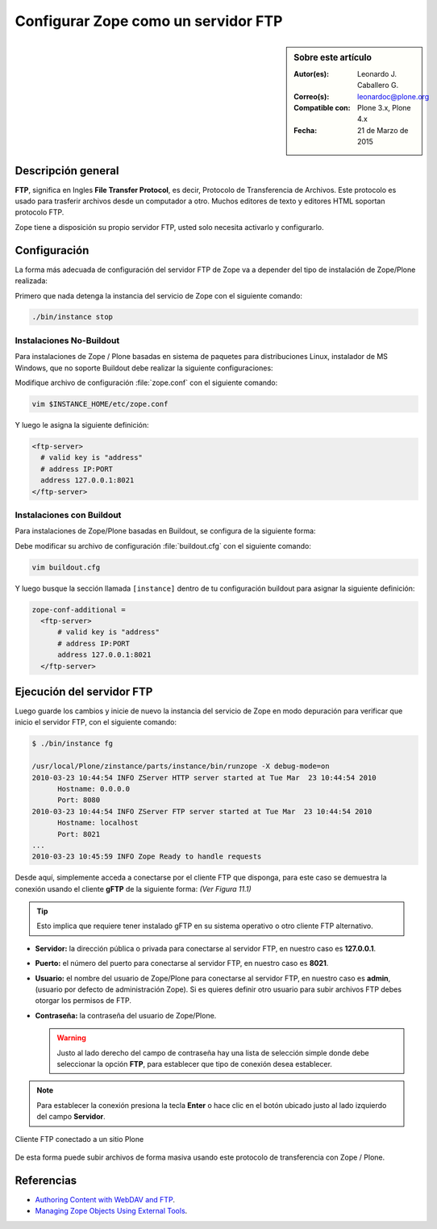 .. -*- coding: utf-8 -*-

.. _zope_como_ftp:

====================================
Configurar Zope como un servidor FTP
====================================

.. sidebar:: Sobre este artículo

    :Autor(es): Leonardo J. Caballero G.
    :Correo(s): leonardoc@plone.org
    :Compatible con: Plone 3.x, Plone 4.x
    :Fecha: 21 de Marzo de 2015

Descripción general
===================

**FTP**, significa en Ingles **File Transfer Protocol**, es decir, 
Protocolo de Transferencia de Archivos. Este protocolo es usado para 
trasferir archivos desde un computador a otro. Muchos editores de 
texto y editores HTML soportan protocolo FTP.

Zope tiene a disposición su propio servidor FTP, usted solo necesita
activarlo y configurarlo.

Configuración
=============

La forma más adecuada de configuración del servidor FTP de Zope va a 
depender del tipo de instalación de Zope/Plone realizada:

Primero que nada detenga la instancia del servicio de Zope con el 
siguiente comando: 

.. code-block:: sh

  ./bin/instance stop

Instalaciones No-Buildout
-------------------------

Para instalaciones de Zope / Plone basadas en sistema de paquetes para 
distribuciones Linux, instalador de MS Windows, que no soporte Buildout 
debe realizar la siguiente configuraciones:

Modifique archivo de configuración :file:`zope.conf` con el siguiente comando:

.. code-block:: sh

  vim $INSTANCE_HOME/etc/zope.conf

Y luego le asigna la siguiente definición:

.. code-block:: cfg

  <ftp-server>
    # valid key is "address"
    # address IP:PORT
    address 127.0.0.1:8021
  </ftp-server>

Instalaciones con Buildout
--------------------------

Para instalaciones de Zope/Plone basadas en Buildout, se configura de la
siguiente forma:

Debe modificar su archivo de configuración :file:`buildout.cfg` con el 
siguiente comando:

.. code-block:: sh

  vim buildout.cfg

Y luego busque la sección llamada ``[instance]`` dentro de tu configuración
buildout para asignar la siguiente definición:

.. code-block:: cfg

  zope-conf-additional =
    <ftp-server>
        # valid key is "address"
        # address IP:PORT
        address 127.0.0.1:8021
    </ftp-server>


Ejecución del servidor FTP
==========================

Luego guarde los cambios y inicie de nuevo la instancia del servicio de
Zope en modo depuración para verificar que inicio el servidor FTP, con el
siguiente comando:

.. code-block:: sh

  $ ./bin/instance fg

  /usr/local/Plone/zinstance/parts/instance/bin/runzope -X debug-mode=on
  2010-03-23 10:44:54 INFO ZServer HTTP server started at Tue Mar  23 10:44:54 2010
  	Hostname: 0.0.0.0
  	Port: 8080
  2010-03-23 10:44:54 INFO ZServer FTP server started at Tue Mar  23 10:44:54 2010
  	Hostname: localhost
  	Port: 8021
  ...
  2010-03-23 10:45:59 INFO Zope Ready to handle requests

Desde aquí, simplemente acceda a conectarse por el cliente FTP que
disponga, para este caso se demuestra la conexión usando el cliente 
**gFTP** de la siguiente forma:  *(Ver Figura 11.1)*

.. tip::

    Esto implica que requiere tener instalado gFTP en su sistema operativo 
    o otro cliente FTP alternativo.

- **Servidor:** la dirección pública o privada para conectarse al
  servidor FTP, en nuestro caso es **127.0.0.1**.

- **Puerto:** el número del puerto para conectarse al servidor FTP,
  en nuestro caso es **8021**.
  
- **Usuario:** el nombre del usuario de Zope/Plone para conectarse al
  servidor FTP, en nuestro caso es **admin**, (usuario por defecto de
  administración Zope). Si es quieres definir otro usuario para subir
  archivos FTP debes otorgar los permisos de FTP.
  
- **Contraseña:** la contraseña del usuario de Zope/Plone.

  .. warning::

      Justo al lado derecho del campo de contraseña hay una lista de 
      selección simple donde debe seleccionar la opción **FTP**, para 
      establecer que tipo de conexión desea establecer.

.. note::
    Para establecer la conexión presiona la tecla **Enter** o hace clic en 
    el botón ubicado justo al lado izquierdo del campo **Servidor**.

.. figure:: ./access_server_ftp4plone.png
  :alt: Cliente FTP conectado a un sitio Plone
  :align: center
  :width: 680px
  :height: 425px

  Cliente FTP conectado a un sitio Plone

De esta forma puede subir archivos de forma masiva usando este protocolo
de transferencia con Zope / Plone.

Referencias
===========

- `Authoring Content with WebDAV and FTP`_.

- `Managing Zope Objects Using External Tools`_.

.. _Authoring Content with WebDAV and FTP: http://www.zope.org/Documentation/Articles/WebDAV%20
.. _Managing Zope Objects Using External Tools: http://www.zope.org/Documentation/Books/ZopeBook/2_6Edition/ExternalTools.stx